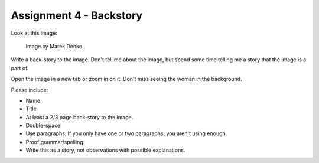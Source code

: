 .. _Assignment_04:

Assignment 4 - Backstory
========================

Look at this image:

.. figure:: 68732_1279129309_large.jpg

    Image by Marek Denko

Write a back-story to the image. Don't tell me about the image, but
spend some time telling me a story that the image is a part of.

Open the image in a new tab or zoom in on it. Don't miss seeing the woman
in the background.

Please include:

* Name
* Title
* At least a 2/3 page back-story to the image.
* Double-space.
* Use paragraphs. If you only have one or two paragraphs, you aren't using enough.
* Proof grammar/spelling.
* Write this as a story, not observations with possible explanations.

